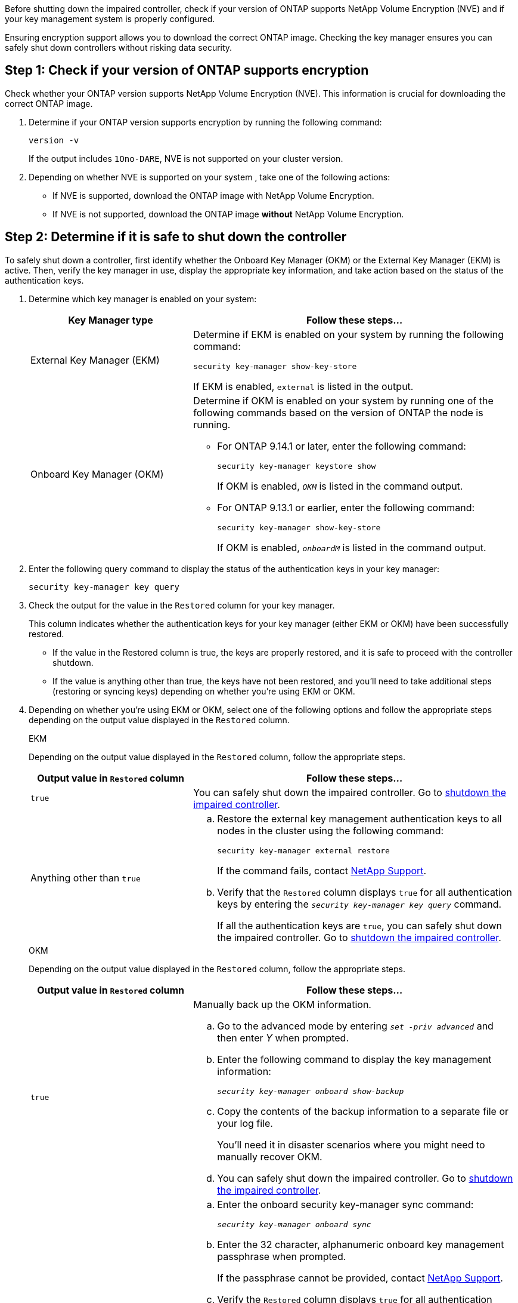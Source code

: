 Before shutting down the impaired controller, check if your version of ONTAP supports NetApp Volume Encryption (NVE) and if your key management system is properly configured. 

Ensuring encryption support allows you to download the correct ONTAP image. Checking the key manager ensures you can safely shut down controllers without risking data security.


== Step 1: Check if your version of ONTAP supports encryption

Check whether your ONTAP version supports NetApp Volume Encryption (NVE). This information is crucial for downloading the correct ONTAP image.

. Determine if your ONTAP version supports encryption by running the following command:
+
`version -v`
+
If the output includes `1Ono-DARE`, NVE is not supported on your cluster version.

. Depending on whether NVE is supported on your system , take one of the following actions:
* If NVE is supported, download the ONTAP image with NetApp Volume Encryption.
* If NVE is not supported, download the ONTAP image *without* NetApp Volume Encryption.

== Step 2: Determine if it is safe to shut down the controller
To safely shut down a controller, first identify whether the Onboard Key Manager (OKM) or the External Key Manager (EKM) is active. Then, verify the key manager in use, display the appropriate key information, and take action based on the status of the authentication keys.


. Determine which key manager is enabled on your system:
+

[cols="1a,2a" options="header"]
|===
| Key Manager type| Follow these steps...
a|
External Key Manager (EKM)
a|

Determine if EKM is enabled on your system by running the following command:

`security key-manager show-key-store`

If EKM is enabled, `external` is listed in the output.

a|
Onboard Key Manager (OKM)
a|

Determine if OKM is enabled on your system by running one of the following commands based on the version of ONTAP the node is running.

* For ONTAP 9.14.1 or later, enter the following command:
+
`security key-manager keystore show` 
+
If OKM is enabled, `_OKM_` is listed in the command output.

* For ONTAP 9.13.1 or earlier, enter the following command:
+
`security key-manager show-key-store` 
+
If OKM is enabled, `_onboardM_` is listed in the command output.
|===

+

[start=2]

. Enter the following query command to display the status of the authentication keys in your key manager:
+
`security key-manager key query`

. Check the output for the value in the `Restored` column for your key manager. 
+
This column indicates whether the authentication keys for your key manager (either EKM or OKM) have been successfully restored.
+
* If the value in the Restored column is true, the keys are properly restored, and it is safe to proceed with the controller shutdown.
+
* If the value is anything other than true, the keys have not been restored, and you'll need to take additional steps (restoring or syncing keys) depending on whether you're using EKM or OKM.


. Depending on whether you're using EKM or OKM, select one of the following options and follow the appropriate steps depending on the output value displayed in the `Restored` column.
+

// start tabbed area
+
[role="tabbed-block"]
====

.EKM
--
Depending on the output value displayed in the `Restored` column, follow the appropriate steps.

[cols="1a,2a" options="header"]
|===
| Output value in `Restored` column | Follow these steps...
a|
`true`
a|
You can safely shut down the impaired controller. Go to link:bootmedia-shutdown.html[shutdown the impaired controller].

a|
Anything other than `true`
a|

.. Restore the external key management authentication keys to all nodes in the cluster using the following command:
+
`security key-manager external restore`
+
If the command fails, contact http://mysupport.netapp.com/[NetApp Support^].
+
.. Verify that the `Restored` column displays `true` for all authentication keys by entering the  `_security key-manager key query_` command.
+
If all the authentication keys are `true`, you can safely shut down the impaired controller. Go to link:bootmedia-shutdown.html[shutdown the impaired controller].

|===


--


.OKM
--

Depending on the output value displayed in the `Restored` column, follow the appropriate steps.

[cols="1a,2a" options="header"]
|===
| Output value in `Restored` column | Follow these steps...
a|
`true`
a|
Manually back up the OKM information.

.. Go to the advanced mode by entering `_set -priv advanced_` and then enter _Y_ when prompted.
.. Enter the following command to display the key management information: 
+
`_security key-manager onboard show-backup_`

 .. Copy the contents of the backup information to a separate file or your log file. 

+
You'll need it in disaster scenarios where you might need to manually recover OKM.

 .. You can safely shut down the impaired controller. Go to link:bootmedia-shutdown.html[shutdown the impaired controller].


a|
Anything other than `true`
a|

.. Enter the onboard security key-manager sync command:
+
`_security key-manager onboard sync_`
+
.. Enter the 32 character, alphanumeric onboard key management passphrase when prompted. 
+
If the passphrase cannot be provided, contact http://mysupport.netapp.com/[NetApp Support^].

.. Verify the `Restored` column displays `true` for all authentication keys: 
+
`security key-manager key query`

.. Verify that the `Key Manager` type displays `onboard`, and then manually back up the OKM information.

.. Enter the command to display the key management backup information:
+
`_security key-manager onboard show-backup_`

.. Copy the contents of the backup information to a separate file or your log file. 
+
You'll need it in disaster scenarios where you might need to manually recover OKM.

.. You can safely shut down the impaired controller. Go to link:bootmedia-shutdown.html[shutdown the impaired controller].

|===


--
====

// end tabbed area
